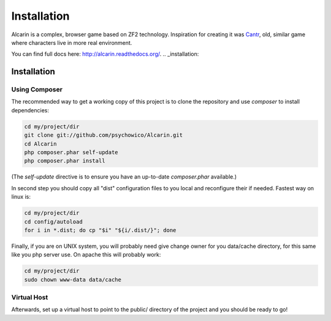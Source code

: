 ============
Installation
============

Alcarin is a complex, browser game based on ZF2 technology. Inspiration for creating it
was Cantr_, old, similar game where characters live in more real environment.


You can find full docs here: http://alcarin.readthedocs.org/.
.. _installation:


.. _Cantr: http://cantr.net

Installation
============

Using Composer
--------------

The recommended way to get a working copy of this project is to clone the repository
and use `composer` to install dependencies:

.. code-block:: bash

    cd my/project/dir
    git clone git://github.com/psychowico/Alcarin.git
    cd Alcarin
    php composer.phar self-update
    php composer.phar install

(The `self-update` directive is to ensure you have an up-to-date `composer.phar`
available.)

In second step you should copy all "dist" configuration files to you local and reconfigure
their if needed. Fastest way on linux is:

.. code-block:: bash

    cd my/project/dir
    cd config/autoload
    for i in *.dist; do cp "$i" "${i/.dist/}"; done


Finally, if you are on UNIX system, you will probably need give change owner for you
data/cache directory, for this same like you php server use. On apache this will probably
work:

.. code-block:: bash

    cd my/project/dir
    sudo chown www-data data/cache


Virtual Host
------------
Afterwards, set up a virtual host to point to the public/ directory of the
project and you should be ready to go!
